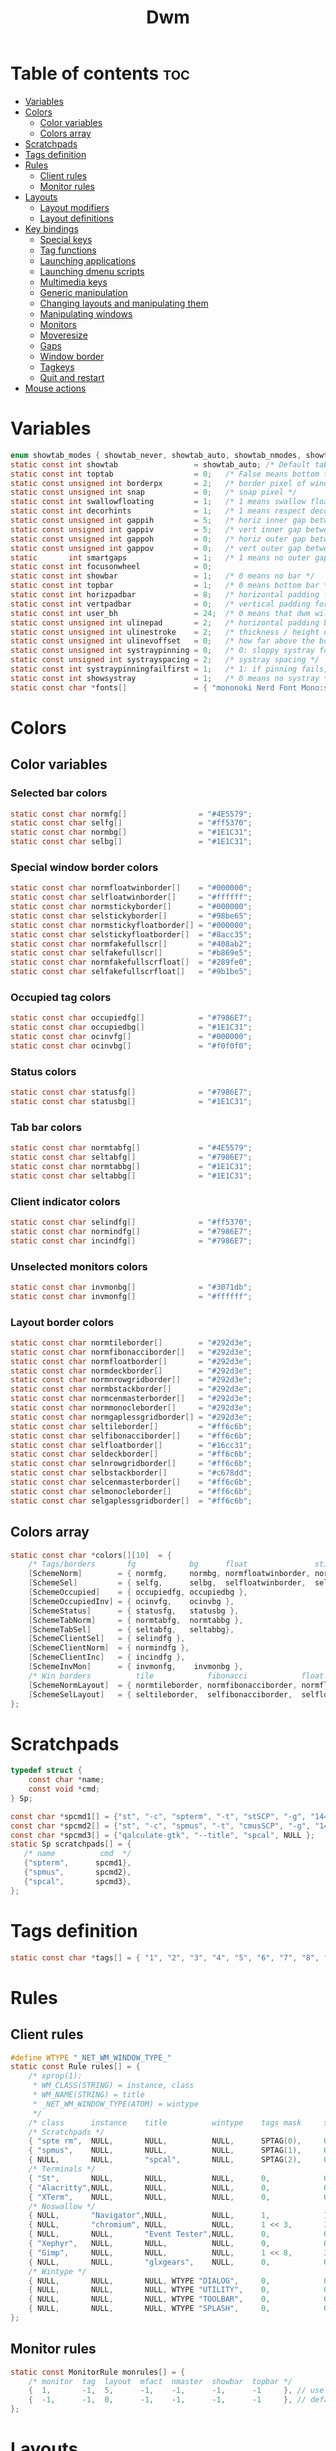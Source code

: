 #+TITLE: Dwm
#+PROPERTY: header-args :C :tangle config.h :main no

* Table of contents :toc:
- [[#variables][Variables]]
- [[#colors][Colors]]
  - [[#color-variables][Color variables]]
  - [[#colors-array][Colors array]]
- [[#scratchpads][Scratchpads]]
- [[#tags-definition][Tags definition]]
- [[#rules][Rules]]
  - [[#client-rules][Client rules]]
  - [[#monitor-rules][Monitor rules]]
- [[#layouts][Layouts]]
  - [[#layout-modifiers][Layout modifiers]]
  - [[#layout-definitions][Layout definitions]]
- [[#key-bindings][Key bindings]]
  - [[#special-keys][Special keys]]
  - [[#tag-functions][Tag functions]]
  - [[#launching-applications][Launching applications]]
  - [[#launching-dmenu-scripts][Launching dmenu scripts]]
  - [[#multimedia-keys][Multimedia keys]]
  - [[#generic-manipulation][Generic manipulation]]
  - [[#changing-layouts-and-manipulating-them][Changing layouts and manipulating them]]
  - [[#manipulating-windows][Manipulating windows]]
  - [[#monitors][Monitors]]
  - [[#moveresize][Moveresize]]
  - [[#gaps][Gaps]]
  - [[#window-border][Window border]]
  - [[#tagkeys][Tagkeys]]
  - [[#quit-and-restart][Quit and restart]]
- [[#mouse-actions][Mouse actions]]

* Variables
#+BEGIN_SRC C
enum showtab_modes { showtab_never, showtab_auto, showtab_nmodes, showtab_always};
static const int showtab                 = showtab_auto; /* Default tab bar show mode */
static const int toptab                  = 0;   /* False means bottom tab bar */
static const unsigned int borderpx       = 2;   /* border pixel of windows */
static const unsigned int snap           = 0;   /* snap pixel */
static const int swallowfloating         = 1;   /* 1 means swallow floating windows by default */
static const int decorhints              = 1;   /* 1 means respect decoration hints */
static const unsigned int gappih         = 5;   /* horiz inner gap between windows */
static const unsigned int gappiv         = 5;   /* vert inner gap between windows */
static const unsigned int gappoh         = 0;   /* horiz outer gap between windows and screen edge */
static const unsigned int gappov         = 0;   /* vert outer gap between windows and screen edge */
static       int smartgaps               = 1;   /* 1 means no outer gap when there is only one window */
static const int focusonwheel            = 0;
static const int showbar                 = 1;   /* 0 means no bar */
static const int topbar                  = 1;   /* 0 means bottom bar */
static const int horizpadbar             = 8;   /* horizontal padding for statusbar */
static const int vertpadbar              = 0;   /* vertical padding for statusbar */
static const int user_bh                 = 24;  /* 0 means that dwm will calculate bar height, >= 1 means dwm will user_bh as bar height */
static const unsigned int ulinepad       = 2;   /* horizontal padding between the underline and tag */
static const unsigned int ulinestroke    = 2;   /* thickness / height of the underline */
static const unsigned int ulinevoffset   = 0;   /* how far above the bottom of the bar the line should appear */
static const unsigned int systraypinning = 0;   /* 0: sloppy systray follows selected monitor, >0: pin systray to monitor X */
static const unsigned int systrayspacing = 2;   /* systray spacing */
static const int systraypinningfailfirst = 1;   /* 1: if pinning fails, display systray on the first monitor, False: display systray on the last monitor*/
static const int showsystray             = 1;   /* 0 means no systray */
static const char *fonts[]               = { "mononoki Nerd Font Mono:size=12:antialias=true:autohint=true" };
#+END_SRC
* Colors
** Color variables
*** Selected bar colors
#+BEGIN_SRC C
static const char normfg[]                = "#4E5579";
static const char selfg[]                 = "#ff5370";
static const char normbg[]                = "#1E1C31";
static const char selbg[]                 = "#1E1C31";
#+END_SRC
*** Special window border colors
#+BEGIN_SRC C
static const char normfloatwinborder[]    = "#000000";
static const char selfloatwinborder[]     = "#ffffff";
static const char normstickyborder[]      = "#000000";
static const char selstickyborder[]       = "#98be65";
static const char normstickyfloatborder[] = "#000000";
static const char selstickyfloatborder[]  = "#8acc35";
static const char normfakefullscr[]       = "#408ab2";
static const char selfakefullscr[]        = "#b869e5";
static const char normfakefullscrfloat[]  = "#289fe0";
static const char selfakefullscrfloat[]   = "#9b1be5";
#+END_SRC
*** Occupied tag colors
#+BEGIN_SRC C
static const char occupiedfg[]            = "#7986E7";
static const char occupiedbg[]            = "#1E1C31";
static const char ocinvfg[]               = "#000000";
static const char ocinvbg[]               = "#f0f0f0";
#+END_SRC
*** Status colors
#+BEGIN_SRC C
static const char statusfg[]              = "#7986E7";
static const char statusbg[]              = "#1E1C31";
#+END_SRC
*** Tab bar colors
#+BEGIN_SRC C
static const char normtabfg[]             = "#4E5579";
static const char seltabfg[]              = "#7986E7";
static const char normtabbg[]             = "#1E1C31";
static const char seltabbg[]              = "#1E1C31";
#+END_SRC
*** Client indicator colors
#+BEGIN_SRC C
static const char selindfg[]              = "#ff5370";
static const char normindfg[]             = "#7986E7";
static const char incindfg[]              = "#7986E7";
#+END_SRC
*** Unselected monitors colors
#+BEGIN_SRC C
static const char invmonbg[]              = "#3071db";
static const char invmonfg[]              = "#ffffff";
#+END_SRC
*** Layout border colors
#+BEGIN_SRC C
static const char normtileborder[]        = "#292d3e";
static const char normfibonacciborder[]   = "#292d3e";
static const char normfloatborder[]       = "#292d3e";
static const char normdeckborder[]        = "#292d3e";
static const char normnrowgridborder[]    = "#292d3e";
static const char normbstackborder[]      = "#292d3e";
static const char normcenmasterborder[]   = "#292d3e";
static const char normmonocleborder[]     = "#292d3e";
static const char normgaplessgridborder[] = "#292d3e";
static const char seltileborder[]         = "#ff6c6b";
static const char selfibonacciborder[]    = "#ff6c6b";
static const char selfloatborder[]        = "#16cc31";
static const char seldeckborder[]         = "#ff6c6b";
static const char selnrowgridborder[]     = "#ff6c6b";
static const char selbstackborder[]       = "#c678dd";
static const char selcenmasterborder[]    = "#ff6c6b";
static const char selmonocleborder[]      = "#ff6c6b";
static const char selgaplessgridborder[]  = "#ff6c6b";
#+END_SRC
** Colors array
#+BEGIN_SRC C
static const char *colors[][10]  = {
    /* Tags/borders       fg            bg      float               sticky            sticky + float         fakefullscreen   fakefullscreen + float */
    [SchemeNorm]        = { normfg,     normbg, normfloatwinborder, normstickyborder, normstickyfloatborder, normfakefullscr, normfakefullscrfloat },
    [SchemeSel]         = { selfg,      selbg,  selfloatwinborder,  selstickyborder,  selstickyfloatborder,  selfakefullscr,  selfakefullscrfloat },
    [SchemeOccupied]    = { occupiedfg, occupiedbg },
    [SchemeOccupiedInv] = { ocinvfg,    ocinvbg },
    [SchemeStatus]      = { statusfg,   statusbg },
    [SchemeTabNorm]     = { normtabfg,  normtabbg },
    [SchemeTabSel]      = { seltabfg,   seltabbg},
    [SchemeClientSel]   = { selindfg },
    [SchemeClientNorm]  = { normindfg },
    [SchemeClientInc]   = { incindfg },
    [SchemeInvMon]      = { invmonfg,    invmonbg },
    /* Win borders          tile            fibonacci            float            deck            nrowgrid            bstack            centeredmaster       monocle            gaplessgrid */
    [SchemeNormLayout]  = { normtileborder, normfibonacciborder, normfloatborder, normdeckborder, normnrowgridborder, normbstackborder, normcenmasterborder, normmonocleborder, normgaplessgridborder },
    [SchemeSelLayout]   = { seltileborder,  selfibonacciborder,  selfloatborder,  seldeckborder,  selnrowgridborder,  selbstackborder,  selcenmasterborder,  selmonocleborder,  selgaplessgridborder },
};
#+END_SRC
* Scratchpads
#+BEGIN_SRC C
typedef struct {
    const char *name;
    const void *cmd;
} Sp;

const char *spcmd1[] = {"st", "-c", "spterm", "-t", "stSCP", "-g", "144x41", NULL };
const char *spcmd2[] = {"st", "-c", "spmus", "-t", "cmusSCP", "-g", "144x41", "-e", "cmus", NULL };
const char *spcmd3[] = {"qalculate-gtk", "--title", "spcal", NULL };
static Sp scratchpads[] = {
   /* name          cmd  */
   {"spterm",      spcmd1},
   {"spmus",       spcmd2},
   {"spcal",       spcmd3},
};
#+END_SRC
* Tags definition
#+BEGIN_SRC C
static const char *tags[] = { "1", "2", "3", "4", "5", "6", "7", "8", "9" };
#+END_SRC
* Rules
** Client rules
#+BEGIN_SRC C
#define WTYPE "_NET_WM_WINDOW_TYPE_"
static const Rule rules[] = {
	/* xprop(1):
	 ,*	WM_CLASS(STRING) = instance, class
	 ,*	WM_NAME(STRING) = title
     ,*	_NET_WM_WINDOW_TYPE(ATOM) = wintype
	 ,*/
	/* class      instance    title          wintype    tags mask     switchtotag     iscentered   isfloating   ispermanent   isterminal    noswallow   monitor */
    /* Scratchpads */
	{ "spte rm",  NULL,       NULL,          NULL,      SPTAG(0),	  0,              1,           1,           0,            0,            0,          -1 }, /* St */
	{ "spmus",    NULL,       NULL,          NULL,      SPTAG(1),	  0,              1,           1,           0,            0,            0,          -1 }, /* cmus */
	{ NULL,       NULL,       "spcal",       NULL,      SPTAG(2),	  0,              1,           1,           0,            0,            0,          -1 }, /* qalculate-gtk */
    /* Terminals */
	{ "St",       NULL,       NULL,          NULL,      0,            0,              0,           0,           0,            1,            0,          -1 },
	{ "Alacritty",NULL,       NULL,          NULL,      0,            0,              0,           0,           0,            1,            0,          -1 },
	{ "XTerm",    NULL,       NULL,          NULL,      0,            0,              0,           0,           0,            1,            0,          -1 },
    /* Noswallow */
	{ NULL,       "Navigator",NULL,          NULL,      1,            1,              0,           0,           1,            0,            1,          -1 }, /* firefox */
	{ NULL,       "chromium", NULL,          NULL,      1 << 3,       1,              0,           0,           1,            0,            1,          -1 }, /* chromium */
	{ NULL,       NULL,       "Event Tester",NULL,      0,            0,              0,           0,           0,            0,            1,          -1 }, /* xev */
	{ "Xephyr",   NULL,       NULL,          NULL,      0,            0,              1,           1,           0,            0,            1,          -1 }, /* xephyr */
	{ "Gimp",     NULL,       NULL,          NULL,      1 << 8,       3,              1,           1,           0,            0,            1,          -1 }, /* gimp */
	{ NULL,       NULL,       "glxgears",    NULL,      0,            0,              1,           1,           0,            0,            1,          -1 },
    /* Wintype */
	{ NULL,       NULL,       NULL, WTYPE "DIALOG",     0,            0,              1,           1,           0,            0,            0,          -1 },
	{ NULL,       NULL,       NULL, WTYPE "UTILITY",    0,            0,              1,           1,           0,            0,            0,          -1 },
	{ NULL,       NULL,       NULL, WTYPE "TOOLBAR",    0,            0,              1,           1,           0,            0,            0,          -1 },
	{ NULL,       NULL,       NULL, WTYPE "SPLASH",     0,            0,              1,           1,           0,            0,            0,          -1 },
};
#+END_SRC
** Monitor rules
#+BEGIN_SRC C
static const MonitorRule monrules[] = {
	/* monitor  tag  layout  mfact  nmaster  showbar  topbar */
	{  1,       -1,  5,      -1,    -1,      -1,      -1     }, // use a different layout for the second monitor
	{  -1,      -1,  0,      -1,    -1,      -1,      -1     }, // default
};
#+END_SRC
* Layouts
** Layout modifiers
+ mfact defines how wide master stack is
+ resizehints defines if dwm will resize window even if its too small
+ nmaster defines how many windows are in master stack
+ attachbelow defines if windows should attach bellow selected window
+ force_vsplit forces two clients to always slpit vertically
#+BEGIN_SRC C
static const float mfact     = 0.5;
static const int resizehints = 0;    /* 1 means respect size hints in tiled resizals */
static const int nmaster     = 1;
static const int attachbelow = 1;
#define FORCE_VSPLIT 1
#include "vanitygaps.c"
#+END_SRC
** Layout definitions
+ avaible layouts:
  - bstack
  - bstackhoriz
  - centeredmaster
  - centeredfloatingmaster
  - deck
  - dwindle
  - fibonacci
  - grid
  - nrowgrid
  - spiral
  - tile
#+BEGIN_SRC C
static const Layout layouts[] = {
    /* symbol     arrange function */
    { "[]=",      tile },    /* first entry is default */
    { "(@)",      spiral },
    { "><>",      NULL },    /* no layout function means floating behavior */
    { "[D]",      deck },
    { "###",      nrowgrid },
    { "TTT",      bstack },
    { "|M|",      centeredmaster },
    { "[M]",      monocle },
    { "HHH",      gaplessgrid },
    { NULL,       NULL },
};
#+END_SRC
* Key bindings
** Special keys
+ Mod4Mask = Modkey
+ Mod1Mask = Alt
+ ShiftMask = Shift
+ ControlMask = Control
#+BEGIN_SRC C
#include <X11/XF86keysym.h>

#define M Mod4Mask
#define A Mod1Mask
#define S ShiftMask
#define C ControlMask
#+END_SRC
** Tag functions
#+BEGIN_SRC C
#define TAGKEYS(CHAIN,KEY,TAG) \
    { A,       CHAIN,   KEY,   comboview,         {.ui = 1 << TAG} }, \
    { C,       CHAIN,   KEY,   toggleview,   {.ui = 1 << TAG} }, \
    { M,       CHAIN,   KEY,   toggletag,    {.ui = 1 << TAG} }, \
    { A|S,     CHAIN,   KEY,   combotag,          {.ui = 1 << TAG} }, \
    { A|C,     CHAIN,   KEY,   tagwith,      {.ui = 1 << TAG} }, \
    { M|S,     CHAIN,   KEY,   swaptags,     {.ui = 1 << TAG} }, \
    { A|M,     CHAIN,   KEY,   tagnextmon,   {.ui = 1 << TAG} }, \
    { A|M|S,   CHAIN,   KEY,   tagprevmon,   {.ui = 1 << TAG} },
#+END_SRC
** Launching applications
#+BEGIN_SRC C
#define SHCMD(cmd) { .v = (const char*[]){ "/bin/sh", "-c", cmd, NULL } }

static Key keys[] = {
    { A,            -1,     XK_Return,     spawn,                  SHCMD("$TERMINAL") },
    { A|S,          -1,     XK_c,          spawn,                  SHCMD("$TERMINAL htop") },
    { A|S,          -1,     XK_z,          spawn,                  SHCMD("playerctl play-pause") },
    { A|S,          -1,     XK_e,          spawn,                  SHCMD("$TERMINAL $EDITOR") },
    { A,            XK_e,   XK_e,          spawn,                  SHCMD("emacsclient -c -a emacs") },
    { A,            XK_e,   XK_c,          spawn,                  SHCMD("emacsclient -c -e '(ibuffer)'") },
    { A,            XK_e,   XK_d,          spawn,                  SHCMD("emacsclient -c -e '(dired nil)'") },
    { A,            XK_e,   XK_f,          spawn,                  SHCMD("emacsclient -c -e '(elfeed)'") },
    { A,            -1,     XK_w,          spawn,                  SHCMD("xdo activate -N LibreWolf || librewolf") },
    { A,            -1,     XK_o,          spawn,                  SHCMD("xdo activate -N Chromium || chromium") },
    { A,            -1,     XK_Escape,     spawn,                  SHCMD("xkill") },
    { C|A,          -1,     XK_d,          spawn,                  SHCMD("discord") },
    { A|S,          -1,     XK_u,          spawn,                  SHCMD("import my-stuff/Pictures/snips/$(date +'%H:%M:%S').png") },
    { A,            -1,     XK_p,          spawn,                  SHCMD("pcmanfm") },
    { A,            -1,     XK_a,          spawn,                  SHCMD("$TERMINAL vifmrun") },
    { C,            -1,     XK_m,          spawn,                  SHCMD("multimc") },
    { M|C|A,        -1,     XK_l,          spawn,                  SHCMD("slock") },
    { C|A,          -1,     XK_z,          spawn,                  SHCMD("playerctl play-pause") },
#+END_SRC
** Launching dmenu scripts
#+BEGIN_SRC C
    { A|S,          -1,     XK_Return,     spawn,                  SHCMD("dmenu_run -l 5 -g 10 -p 'Run:'") },
    { A,            -1,     XK_c,          spawn,                  SHCMD("volume-script") },
    { A|C,          -1,     XK_Return,     spawn,                  SHCMD("Booky 'emacsclient -c -a emacs' '><' 'Cconfig'") },
    { A|S,          -1,     XK_w,          spawn,                  SHCMD("Booky 'librewolf' ':' 'Bconfig'") },
    { A,            -1,     XK_z,          spawn,                  SHCMD("music-changer cmus") },
    { A|S,          XK_d,   XK_s,          spawn,                  SHCMD("switch") },
    { A|S,          XK_d,   XK_e,          spawn,                  SHCMD("emoji-script") },
    { A|S,          XK_d,   XK_c,          spawn,                  SHCMD("calc") },
    { A|S,          XK_d,   XK_p,          spawn,                  SHCMD("passmenu2 -F -p 'Passwords:'") },
    { A|S,          XK_d,   XK_v,          spawn,                  SHCMD("manview") },
    { A|S,          XK_d,   XK_a,          spawn,                  SHCMD("allmenu") },
    { A|S,          XK_d,   XK_q,          spawn,                  SHCMD("shut") },
#+END_SRC
** Multimedia keys
#+BEGIN_SRC C
    { 0,-1, XF86XK_AudioPrev,              spawn,                  SHCMD("playerctl --player cmus previous") },
    { 0,-1, XF86XK_AudioNext,              spawn,                  SHCMD("playerctl --player cmus next") },
    { 0,-1, XF86XK_AudioPlay,              spawn,                  SHCMD("playerctl --player cmus play-pause") },
    { 0,-1, XF86XK_AudioLowerVolume,       spawn,                  SHCMD("pamixer --allow-boost -d 1 ; killall dwmStatus && dwmStatus &") },
    { 0,-1, XF86XK_AudioRaiseVolume,       spawn,                  SHCMD("pamixer --allow-boost -i 1 ; killall dwmStatus && dwmStatus &") },
#+END_SRC
** Generic manipulation
#+BEGIN_SRC C
    { A,            -1,     XK_q,          killclient,             {0} },
    { A|C|S,        -1,     XK_x,          killpermanent,          {0} },
    { A|S,          -1,     XK_q,          killunsel,              {0} },
    { A,            -1,     XK_n,          togglebar,              {0} },
    { A|S,          -1,     XK_h,          setmfact,               {.f = -0.05} },
    { A|S,          -1,     XK_l,          setmfact,               {.f = +0.05} },
    { A|S,          -1,     XK_j,          setcfact,               {.f = +0.25} },
    { A|S,          -1,     XK_k,          setcfact,               {.f = -0.25} },
    { A|C,          -1,     XK_u,          setcfact,               {0} },
    { A,            -1,     XK_bracketleft,incnmaster,             {.i = +1 } },
    { A,            -1,     XK_bracketright,incnmaster,            {.i = -1 } },
    { M,            -1,     XK_space,      focusmaster,            {0} },
    { A|C,          -1,     XK_space,      switchcol,              {0} },
    { A,            -1,     XK_h,          focusdir,               {.i = 0 } }, // left
    { A,            -1,     XK_l,          focusdir,               {.i = 1 } }, // right
    { A,            -1,     XK_k,          focusdir,               {.i = 2 } }, // up
    { A,            -1,     XK_j,          focusdir,               {.i = 3 } }, // down
    { M|S,          -1,     XK_j,          focusstack,             {.i = +1 } },
    { M|S,          -1,     XK_k,          focusstack,             {.i = -1 } },
    { M|C,          -1,     XK_j,          inplacerotate,          {.i = +2 } },
    { M|C,          -1,     XK_k,          inplacerotate,          {.i = -2 } },
#+END_SRC
** Changing layouts and manipulating them
#+BEGIN_SRC C
    { A,            -1,     XK_t,          setlayout,              {.v = &layouts[0]} },
    { A,            -1,     XK_v,          setlayout,              {.v = &layouts[1]} },
    { A|S,          -1,     XK_f,          setlayout,              {.v = &layouts[2]} },
    { A,            -1,     XK_d,          setlayout,              {.v = &layouts[3]} },
    { A,            -1,     XK_g,          setlayout,              {.v = &layouts[4]} },
    { A,            -1,     XK_b,          setlayout,              {.v = &layouts[5]} },
    { A|S,          -1,     XK_m,          setlayout,              {.v = &layouts[6]} },
    { A,            -1,     XK_m,          setlayout,              {.v = &layouts[7]} },
    { A|S,          -1,     XK_g,          setlayout,              {.v = &layouts[8]} },
    { A|S,          -1,     XK_t,          tabmode,                {-1} },
    { A|C,          -1,     XK_i,          cyclelayout,            {.i = -1 } },
    { A|C,          -1,     XK_p,          cyclelayout,            {.i = +1 } },
    { A,            -1,     XK_0,          view,                   {.ui = ~0 } },
    { A,            -1,     XK_Tab,        goback,                 {0} },
    { A|S,          -1,     XK_n,          shiftviewclients,       { .i = +1 } },
    { A|S,          -1,     XK_p,          shiftviewclients,       { .i = -1 } },
    { A|S,          -1,     XK_a,          winview,                {0} },
#+END_SRC
** Manipulating windows
#+BEGIN_SRC C
    { A,            -1,     XK_semicolon,  zoom,                   {0} },
    { A|S,          -1,     XK_v,          transfer,               {0} },
    { M,            -1,     XK_j,          pushdown,               {0} },
    { M,            -1,     XK_k,          pushup,                 {0} },
    { A,            -1,     XK_space,      togglefloating,         {0} },
    { A|S,          -1,     XK_space,      unfloatvisible,         {0} },
    { M,            -1,     XK_s,          togglesticky,           {0} },
    { A,            -1,     XK_f,          togglefullscr,          {0} },
    { A|C,          -1,     XK_f,          togglefakefullscreen,   {0} },
    { A,            -1,     XK_u,          togglescratch,          {.ui = 0 } },
    { A,            -1,     XK_i,          togglescratch,          {.ui = 1 } },
    { A,            -1,     XK_y,          togglescratch,          {.ui = 2 } },
#+END_SRC
** Monitors
#+BEGIN_SRC C
    { A,            -1,     XK_comma,      focusmon,               {.i = -1 } },
    { A,            -1,     XK_period,     focusmon,               {.i = +1 } },
    { A|S,          -1,     XK_comma,      tagmon,                 {.i = -1 } },
    { A|S,          -1,     XK_period,     tagmon,                 {.i = +1 } },
#+END_SRC
** Moveresize
#+BEGIN_SRC C
    { A|C,          -1,     XK_j,          moveresize,             {.v = "0x 25y 0w 0h" } },
    { A|C,          -1,     XK_k,          moveresize,             {.v = "0x -25y 0w 0h" } },
    { A|C,          -1,     XK_l,          moveresize,             {.v = "25x 0y 0w 0h" } },
    { A|C,          -1,     XK_h,          moveresize,             {.v = "-25x 0y 0w 0h" } },
    { M|C,          -1,     XK_j,          moveresize,             {.v = "0x 0y 0w 25h" } },
    { M|C,          -1,     XK_k,          moveresize,             {.v = "0x 0y 0w -25h" } },
    { M|C,          -1,     XK_l,          moveresize,             {.v = "0x 0y 25w 0h" } },
    { M|C,          -1,     XK_h,          moveresize,             {.v = "0x 0y -25w 0h" } },
#+END_SRC
** Gaps
#+BEGIN_SRC C
    { A|S,          -1,     XK_equal,      incrgaps,               {.i = +1 } },
    { A|S,          -1,     XK_minus,      incrgaps,               {.i = -1 } },
    { A|S,          -1,     XK_0,          defaultgaps,            {0} },
    { A|C,          -1,     XK_0,          togglegaps,             {0} },
#+END_SRC
** Window border
#+BEGIN_SRC C
    { A|C,          -1,     XK_equal,      setborderpx,            {.i = +1 } },
    { A|C,          -1,     XK_minus,      setborderpx,            {.i = -1 } },
    { M,            -1,     XK_0,          setborderpx,            {.i = 0 } },
#+END_SRC
** Tagkeys
#+BEGIN_SRC C
    TAGKEYS(        -1,     XK_1,                                  0)
    TAGKEYS(        -1,     XK_2,                                  1)
    TAGKEYS(        -1,     XK_3,                                  2)
    TAGKEYS(        -1,     XK_4,                                  3)
    TAGKEYS(        -1,     XK_5,                                  4)
    TAGKEYS(        -1,     XK_6,                                  5)
    TAGKEYS(        -1,     XK_7,                                  6)
    TAGKEYS(        -1,     XK_8,                                  7)
    TAGKEYS(        -1,     XK_9,                                  8)
#+END_SRC
** Quit and restart
#+BEGIN_SRC C
    { M|S,          -1,     XK_Escape,     quit,                   {0} },
    { A|C|S,        -1,     XK_q,          quit,                   {1} },
};
#+END_SRC
* Mouse actions
+ click can be
  - ClkTagBar
  - ClkLtSymbol
  - ClkStatusText
  - ClkWinTitle
  - ClkClientWin
  - ClkRootWin
#+BEGIN_SRC C
static Button buttons[] = {
    /* click                event mask      button          function        argument */
    { ClkClientWin,         A,              Button1,        movemouse,      {0} },
    { ClkClientWin,         A,              Button2,        togglefloating, {0} },
    { ClkClientWin,         A,              Button3,        resizemouse,    {0} },
    { ClkTagBar,            0,              Button1,        view,           {0} },
    { ClkTagBar,            0,              Button3,        toggleview,     {0} },
    { ClkTagBar,            A,              Button1,        tag,            {0} },
    { ClkTagBar,            A,              Button3,        toggletag,      {0} },
    { ClkTabBar,            0,              Button1,        focuswin,       {0} },
};
#+END_SRC
